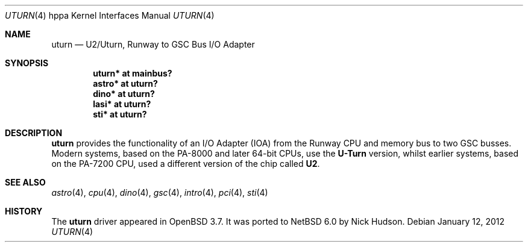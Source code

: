 .\"     $NetBSD: uturn.4,v 1.1 2014/02/24 07:23:40 skrll Exp $
.\"	$OpenBSD: uturn.4,v 1.8 2008/04/27 19:33:39 jmc Exp $
.\"
.\" Copyright (c) 2004 Michael Shalayeff
.\" All rights reserved.
.\"
.\" Redistribution and use in source and binary forms, with or without
.\" modification, are permitted provided that the following conditions
.\" are met:
.\" 1. Redistributions of source code must retain the above copyright
.\"    notice, this list of conditions and the following disclaimer.
.\" 2. Redistributions in binary form must reproduce the above copyright
.\"    notice, this list of conditions and the following disclaimer in the
.\"    documentation and/or other materials provided with the distribution.
.\"
.\" THIS SOFTWARE IS PROVIDED BY THE AUTHOR ``AS IS'' AND ANY EXPRESS OR
.\" IMPLIED WARRANTIES, INCLUDING, BUT NOT LIMITED TO, THE IMPLIED WARRANTIES
.\" OF MERCHANTABILITY AND FITNESS FOR A PARTICULAR PURPOSE ARE DISCLAIMED.
.\" IN NO EVENT SHALL THE AUTHOR BE LIABLE FOR ANY DIRECT, INDIRECT,
.\" INCIDENTAL, SPECIAL, EXEMPLARY, OR CONSEQUENTIAL DAMAGES (INCLUDING, BUT
.\" NOT LIMITED TO, PROCUREMENT OF SUBSTITUTE GOODS OR SERVICES; LOSS OF MIND,
.\" USE, DATA, OR PROFITS; OR BUSINESS INTERRUPTION) HOWEVER CAUSED AND ON ANY
.\" THEORY OF LIABILITY, WHETHER IN CONTRACT, STRICT LIABILITY, OR TORT
.\" (INCLUDING NEGLIGENCE OR OTHERWISE) ARISING IN ANY WAY OUT OF THE USE OF
.\" THIS SOFTWARE, EVEN IF ADVISED OF THE POSSIBILITY OF SUCH DAMAGE.
.\"
.Dd January 12, 2012
.Dt UTURN 4 hppa
.Os
.Sh NAME
.Nm uturn
.Nd U2/Uturn, Runway to GSC Bus I/O Adapter
.Sh SYNOPSIS
.Cd "uturn* at mainbus?"
.Cd "astro* at uturn?"
.Cd "dino* at uturn?"
.Cd "lasi* at uturn?"
.\" .Cd "gecko* at uturn?"
.Cd "sti* at uturn?"
.Sh DESCRIPTION
.Nm
provides the functionality of an I/O Adapter (IOA) from the Runway
CPU and memory bus to two GSC busses.
Modern systems, based on the PA-8000 and later 64-bit CPUs, use the
.Nm U-Turn
version, whilst earlier systems, based on the PA-7200 CPU, used
a different version of the chip called
.Nm U2 .
.Sh SEE ALSO
.Xr astro 4 ,
.Xr cpu 4 ,
.Xr dino 4 ,
.\" .Xr gecko 4 ,
.Xr gsc 4 ,
.Xr intro 4 ,
.Xr pci 4 ,
.Xr sti 4
.Sh HISTORY
The
.Nm
driver
appeared in
.Ox 3.7 .
It was ported to
.Nx 6.0
by Nick Hudson.
